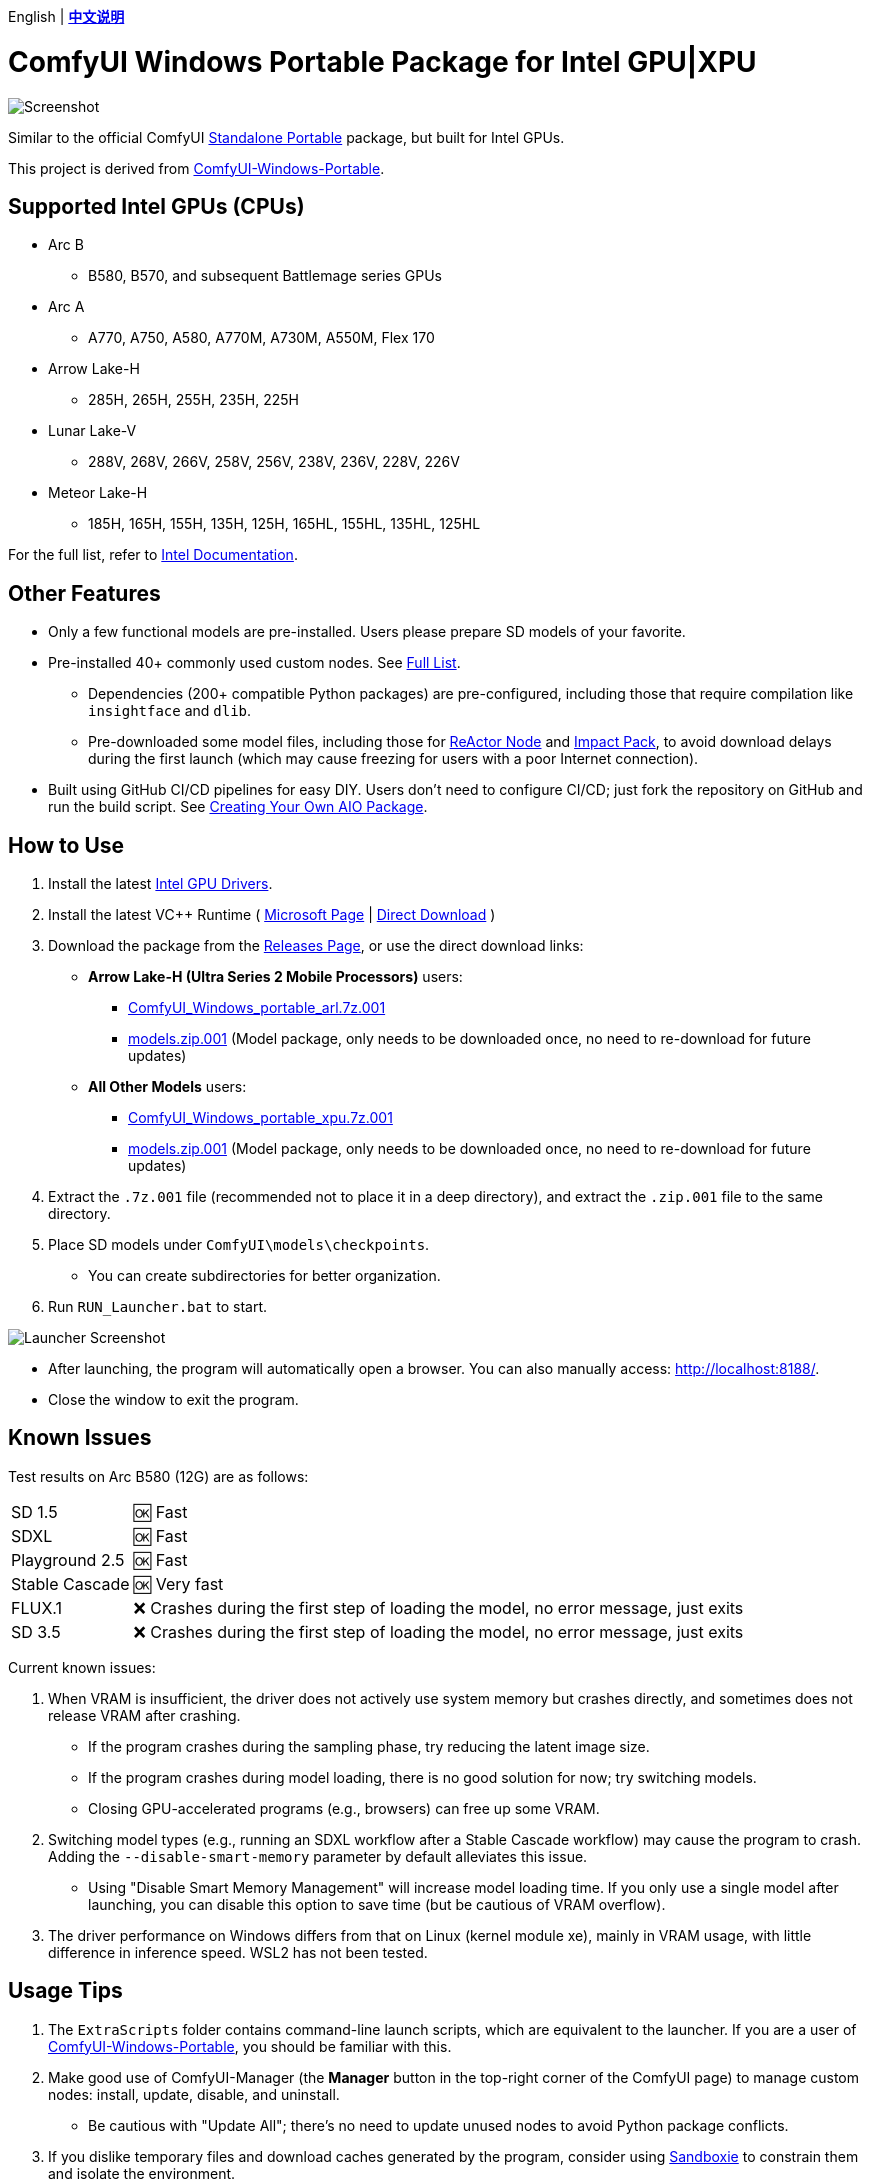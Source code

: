 [.text-center]
English | *link:README.zh.adoc[中文说明]*

# ComfyUI Windows Portable Package for Intel GPU|XPU

image::docs/screenshot.webp["Screenshot"]

Similar to the official ComfyUI 
https://github.com/comfyanonymous/ComfyUI/releases[Standalone Portable]
package, but built for Intel GPUs.

This project is derived from
https://github.com/YanWenKun/ComfyUI-Windows-Portable/tree/v8.1[ComfyUI-Windows-Portable].


## Supported Intel GPUs (CPUs)

* Arc B
** B580, B570, and subsequent Battlemage series GPUs
* Arc A
** A770, A750, A580, A770M, A730M, A550M, Flex 170
* Arrow Lake-H
** 285H, 265H, 255H, 235H, 225H
* Lunar Lake-V
** 288V, 268V, 266V, 258V, 256V, 238V, 236V, 228V, 226V
* Meteor Lake-H
** 185H, 165H, 155H, 135H, 125H, 165HL, 155HL, 135HL, 125HL

For the full list, refer to
https://pytorch-extension.intel.com/?platform=gpu&version=v2.6.10%2Bxpu&os=windows&package=pip[Intel Documentation].


## Other Features

* Only a few functional models are pre-installed. Users please prepare SD models of your favorite.

* Pre-installed 40+ commonly used custom nodes. See <<custom-nodes, Full List>>.

** Dependencies (200+ compatible Python packages) are pre-configured, including those that require compilation like `insightface` and `dlib`.
** Pre-downloaded some model files, including those for
https://github.com/Gourieff/comfyui-reactor-node[ReActor Node]
and
https://github.com/ltdrdata/ComfyUI-Impact-Pack[Impact Pack],
to avoid download delays during the first launch (which may cause freezing for users with a poor Internet connection).

* Built using GitHub CI/CD pipelines for easy DIY. Users don't need to configure CI/CD; just fork the repository on GitHub and run the build script. See <<build-your-own, Creating Your Own AIO Package>>.

## How to Use

. Install the latest
https://www.intel.com/content/www/us/en/products/docs/discrete-gpus/arc/software/drivers.html[Intel GPU Drivers].

. Install the latest VC++ Runtime
(
https://learn.microsoft.com/en-us/cpp/windows/latest-supported-vc-redist?view=msvc-170#latest-microsoft-visual-c-redistributable-version[Microsoft Page]
|
https://aka.ms/vs/17/release/vc_redist.x64.exe[Direct Download]
)

. Download the package from the
https://github.com/YanWenKun/ComfyUI-WinPortable-XPU/releases[Releases Page],
or use the direct download links:

** **Arrow Lake-H (Ultra Series 2 Mobile Processors)** users:

*** https://github.com/YanWenKun/ComfyUI-WinPortable-XPU/releases/download/r2-arl/ComfyUI_Windows_portable_arl.7z.001[ComfyUI_Windows_portable_arl.7z.001]

*** https://github.com/YanWenKun/ComfyUI-WinPortable-XPU/releases/download/r2-arl/models.zip.001[models.zip.001] (Model package, only needs to be downloaded once, no need to re-download for future updates)

** **All Other Models** users:

*** https://github.com/YanWenKun/ComfyUI-WinPortable-XPU/releases/download/r2-xpu/ComfyUI_Windows_portable_xpu.7z.001[ComfyUI_Windows_portable_xpu.7z.001]

*** https://github.com/YanWenKun/ComfyUI-WinPortable-XPU/releases/download/r2-xpu/models.zip.001[models.zip.001] (Model package, only needs to be downloaded once, no need to re-download for future updates)

. Extract the `.7z.001` file (recommended not to place it in a deep directory), and extract the `.zip.001` file to the same directory.

. Place SD models under `ComfyUI\models\checkpoints`.

** You can create subdirectories for better organization.

. Run `RUN_Launcher.bat` to start.

image::docs/screenshot-launcher.webp["Launcher Screenshot"]

* After launching, the program will automatically open a browser. You can also manually access: http://localhost:8188/.

* Close the window to exit the program.

## Known Issues

Test results on Arc B580 (12G) are as follows:

[%autowidth,cols=2]
|===

|SD 1.5
|🆗 Fast

|SDXL
|🆗 Fast

|Playground 2.5
|🆗 Fast

|Stable Cascade
|🆗 Very fast

|FLUX.1
|❌ Crashes during the first step of loading the model, no error message, just exits

|SD 3.5
|❌ Crashes during the first step of loading the model, no error message, just exits

|===

Current known issues:

. When VRAM is insufficient, the driver does not actively use system memory but crashes directly, and sometimes does not release VRAM after crashing.

** If the program crashes during the sampling phase, try reducing the latent image size.

** If the program crashes during model loading, there is no good solution for now; try switching models.

** Closing GPU-accelerated programs (e.g., browsers) can free up some VRAM.

. Switching model types (e.g., running an SDXL workflow after a Stable Cascade workflow) may cause the program to crash. Adding the `--disable-smart-memory` parameter by default alleviates this issue.

** Using "Disable Smart Memory Management" will increase model loading time. If you only use a single model after launching, you can disable this option to save time (but be cautious of VRAM overflow).

. The driver performance on Windows differs from that on Linux (kernel module xe), mainly in VRAM usage, with little difference in inference speed. WSL2 has not been tested.

## Usage Tips

. The `ExtraScripts` folder contains command-line launch scripts, which are equivalent to the launcher. If you are a user of
https://github.com/YanWenKun/ComfyUI-Windows-Portable/[ComfyUI-Windows-Portable],
you should be familiar with this.

. Make good use of ComfyUI-Manager (the *Manager* button in the top-right corner of the ComfyUI page) to manage custom nodes: install, update, disable, and uninstall.
** Be cautious with "Update All"; there's no need to update unused nodes to avoid Python package conflicts.

. If you dislike temporary files and download caches generated by the program, consider using https://github.com/sandboxie-plus/Sandboxie/releases[Sandboxie] to constrain them and isolate the environment.
** When using Sandboxie, for I/O performance, it is recommended to configure the program's main directory (`ComfyUI_Windows_portable`) as "Open Access" in "Sandbox Options" -> "Resource Access".

### 4. External Model Directory

If you place model files on different partitions or share a set of model files across multiple ComfyUI instances,
you can configure ComfyUI to load external model directories:

* Rename `extra_model_paths.yaml.example` in the `ComfyUI` directory, removing the `.example` suffix.

* Edit `extra_model_paths.yaml`, where lines starting with `#` are comments.

.Reference file (click to expand)
[%collapsible]
====
----
comfyui:
    base_path: D:\models\
    animatediff_models: animatediff_models
    animatediff_motion_lora: animatediff_motion_lora
    bert-base-uncased: bert-base-uncased
    checkpoints: checkpoints
    clip: clip
    clip_vision: clip_vision
    configs: configs
    controlnet: controlnet
    depthfm: depthfm
    diffusers: diffusers
    diffusion_models: |
        diffusion_models
        unet
    embeddings: embeddings
    facerestore_models: facerestore_models
    gligen: gligen
    grounding-dino: grounding-dino
    hypernetworks: hypernetworks
    insightface: insightface
    instantid: instantid
    ipadapter: ipadapter
    loras: loras
    mmdets: mmdets
    onnx: onnx
    photomaker: photomaker
    reactor: reactor
    rembg: rembg
    sams: sams
    style_models: style_models
    text_encoders: text_encoders
    ultralytics: ultralytics
    unet: unet
    upscale_models: upscale_models
    vae: vae
    vae_approx: vae_approx
----
====


### 5. More External Model Directories

ComfyUI has five common locations for saving model files:

* The built-in `ComfyUI\models` directory.
* External model directories configured via `extra_model_paths.yaml`.
* Model files downloaded via HuggingFace Hub (HF official downloader).
* Model files downloaded via PyTorch.
* Files downloaded in-place by nodes in `ComfyUI\custom_nodes`.

Among these:

* HF Hub defaults to downloading files to `C:\Users\UserName\.cache\huggingface\hub`.
* PyTorch defaults to downloading files to `C:\Users\UserName\.cache\torch\hub`.

This package modifies the launch script to redirect these to the program's root directory, under `HuggingFaceHub` and `TorchHome` folders, respectively, for easier management. If needed, you can edit the launch script to change these paths.


### 6. How to Perform a "Refresh" Major Update

This method does not use ComfyUI-Manager for updates but directly replaces the package with a new version.
If the process goes smoothly, it avoids installing or upgrading Python packages, thus preventing dependency conflicts.

. Extract the new package.
. Delete the `ComfyUI`, `HuggingFaceHub`, and `TorchHome` folders in the new package.
. Copy (or move) these three folders from the old package to the new one.
. Run `RUN_Force_Updater.bat` in the new package's root directory.
. If any nodes fail to load, use ComfyUI-Manager to "try fix."


[[custom-nodes]]
## Pre-installed Custom Nodes List

[cols=3]
|===
3+|**Workspace**
|link:https://github.com/ltdrdata/ComfyUI-Manager[ComfyUI Manager]
|link:https://github.com/crystian/ComfyUI-Crystools[Crystools]
|link:https://github.com/pydn/ComfyUI-to-Python-Extension[ComfyUI-to-Python-Extension]
3+|**General**
|link:https://github.com/akatz-ai/ComfyUI-AKatz-Nodes[AKatz Nodes]
|link:https://github.com/Suzie1/ComfyUI_Comfyroll_CustomNodes.git[Comfyroll Studio]
|link:https://github.com/cubiq/ComfyUI_essentials[ComfyUI Essentials by cubiq]
|link:https://github.com/Derfuu/Derfuu_ComfyUI_ModdedNodes.git[Derfuu Modded Nodes]
|link:https://github.com/pythongosssss/ComfyUI-Custom-Scripts[Custom Scripts by pythongosssss]
|link:https://github.com/jags111/efficiency-nodes-comfyui[Efficiency Nodes by jags111]
|link:https://github.com/Amorano/Jovimetrix[Jovimetrix]
|link:https://github.com/kijai/ComfyUI-KJNodes[KJNodes]
|link:https://github.com/bash-j/mikey_nodes[Mikey Nodes]
|link:https://github.com/mirabarukaso/ComfyUI_Mira[Mira Nodes]
|link:https://github.com/rgthree/rgthree-comfy[rgthree Nodes]
|link:https://github.com/shiimizu/ComfyUI_smZNodes[smZ(shiimizu) Nodes]
|link:https://github.com/chrisgoringe/cg-use-everywhere[Use Everywhere]
|link:https://github.com/WASasquatch/was-node-suite-comfyui[WAS Node Suite]
|link:https://github.com/yolain/ComfyUI-Easy-Use[ComfyUI-Easy-Use]
3+|**Control**
|link:https://github.com/Kosinkadink/ComfyUI-Advanced-ControlNet[Advanced ControlNet]
|link:https://github.com/Fannovel16/comfyui_controlnet_aux[ControlNet Auxiliary Preprocessors]
|link:https://github.com/Jonseed/ComfyUI-Detail-Daemon[Detail Daemon]
|link:https://github.com/huchenlei/ComfyUI-IC-Light-Native[IC-Light Native]
|link:https://github.com/ltdrdata/ComfyUI-Impact-Pack[Impact Pack]
|link:https://github.com/ltdrdata/ComfyUI-Impact-Subpack[Impact Subpack]
|link:https://github.com/ltdrdata/ComfyUI-Inspire-Pack[Inspire Pack]
|link:https://github.com/cubiq/ComfyUI_InstantID[InstantID by cubiq]
|link:https://github.com/cubiq/ComfyUI_IPAdapter_plus[IPAdapter plus]
|link:https://github.com/chflame163/ComfyUI_LayerStyle[Layer Style]
|link:https://github.com/cubiq/PuLID_ComfyUI[PuLID by cubiq]
|link:https://github.com/huchenlei/ComfyUI-layerdiffuse[LayerDiffuse]
|link:https://github.com/florestefano1975/comfyui-portrait-master[Portrait Master]
|link:https://github.com/Gourieff/ComfyUI-ReActor[ReActor Node]
|link:https://github.com/mcmonkeyprojects/sd-dynamic-thresholding[SD Dynamic Thresholding]
|link:https://github.com/twri/sdxl_prompt_styler[SDXL Prompt Styler]
|
|
3+|**Video**
|link:https://github.com/Kosinkadink/ComfyUI-AnimateDiff-Evolved[AnimateDiff Evolved]
|link:https://github.com/FizzleDorf/ComfyUI_FizzNodes[FizzNodes]
|link:https://github.com/Fannovel16/ComfyUI-Frame-Interpolation[Frame Interpolation (VFI)]
|link:https://github.com/melMass/comfy_mtb[MTB Nodes]
|link:https://github.com/Kosinkadink/ComfyUI-VideoHelperSuite[Video Helper Suite]
|
3+|**More**
|link:https://github.com/city96/ComfyUI-GGUF[ComfyUI-GGUF]
|link:https://github.com/kijai/ComfyUI-DepthAnythingV2[Depth Anything V2 by kijai]
|link:https://github.com/akatz-ai/ComfyUI-DepthCrafter-Nodes[DepthCrafter by akatz]
|link:https://github.com/cubiq/ComfyUI_FaceAnalysis[Face Analysis by cubiq]
|link:https://github.com/kijai/ComfyUI-Florence2[Florence-2 by kijai]
|link:https://github.com/SLAPaper/ComfyUI-Image-Selector[Image Selector]
|link:https://github.com/digitaljohn/comfyui-propost[ProPost]
|link:https://github.com/neverbiasu/ComfyUI-SAM2[Segment Anything 2 by neverbiasu]
|link:https://github.com/ssitu/ComfyUI_UltimateSDUpscale.git[Ultimate SD Upscale]
|link:https://github.com/pythongosssss/ComfyUI-WD14-Tagger[WD 1.4 Tagger]
|
|
|===

If you encounter compatibility issues after installing new nodes, you can disable conflicting nodes in ComfyUI-Manager.


[[build-your-own]]
## Creating Your Own All-In-One Package

image:https://github.com/YanWenKun/ComfyUI-WinPortable-XPU/actions/workflows/build.yml/badge.svg["GitHub Workflow Status",link="https://github.com/YanWenKun/ComfyUI-WinPortable-XPU/actions/workflows/build.yml"]

This repository utilizes a pipeline to build the package, and the codebase doesn't contain specific configurations or require additional access permissions. Hence, you can directly fork this repository to start executing the GitHub Workflow.

1. After forking, find *Actions* on the page.
2. Locate *Build & Upload Package*.
** For example, the page in my repository looks like
https://github.com/YanWenKun/ComfyUI-WinPortable-XPU/actions/workflows/build.yml[this].
3. Click *Run Workflow*.
4. Wait about 20~40 minutes until the workflow run complete.
5. Go to the *releases* page of your repository, where you will find the newly generated draft, ready for download or editing.
